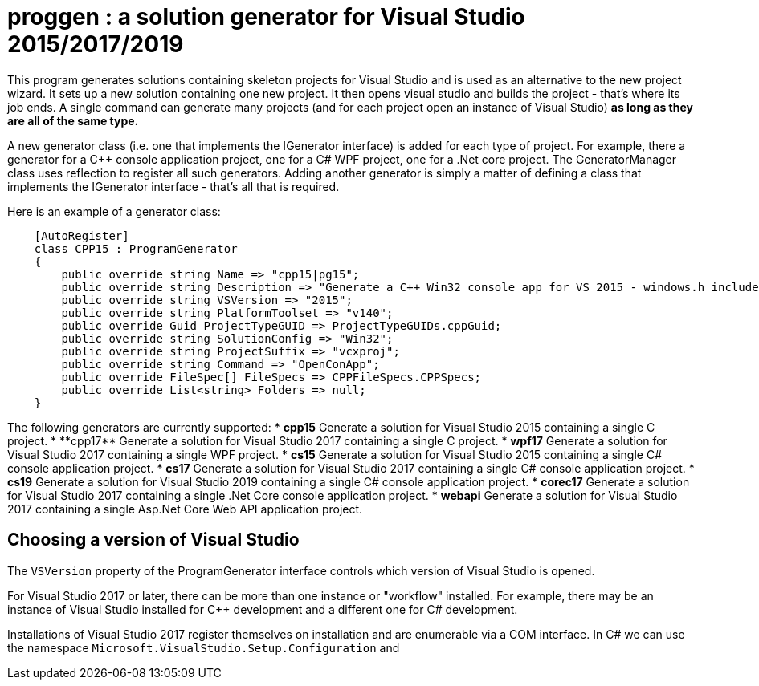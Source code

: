 = proggen : a solution generator for Visual Studio 2015/2017/2019

This program generates solutions containing skeleton projects for Visual Studio and is 
used as an alternative to the new project wizard. It sets up a new solution containing one new project.
It then opens visual studio and builds the project - that's where its job ends.
A single command can generate many projects (and for each project open an instance
of Visual Studio) **as long as they are all of the same type.**


A new generator class (i.e. one that implements the IGenerator interface) is added for each type of project. For example,
there a generator for a C++ console application project, one for a C# WPF project, one for a .Net core project. The
GeneratorManager class uses reflection to register all such generators. Adding another generator is simply
a matter of defining a class that implements the IGenerator interface - that's all that is required.

Here is an example of a generator class:
----
    [AutoRegister]
    class CPP15 : ProgramGenerator
    {
        public override string Name => "cpp15|pg15";
        public override string Description => "Generate a C++ Win32 console app for VS 2015 - windows.h included.";
        public override string VSVersion => "2015";
        public override string PlatformToolset => "v140";
        public override Guid ProjectTypeGUID => ProjectTypeGUIDs.cppGuid;
        public override string SolutionConfig => "Win32";
        public override string ProjectSuffix => "vcxproj";
        public override string Command => "OpenConApp";
        public override FileSpec[] FileSpecs => CPPFileSpecs.CPPSpecs;
        public override List<string> Folders => null;
    }
----

The following generators are currently supported:
* **cpp15** Generate a solution for Visual Studio 2015 containing a single C++ project.
* **cpp17** Generate a solution for Visual Studio 2017 containing a single C++ project.
* **wpf17** Generate a solution for Visual Studio 2017 containing a single WPF project.
* **cs15** Generate a solution for Visual Studio 2015 containing a single C# console application project.
* **cs17** Generate a solution for Visual Studio 2017 containing a single C# console application project.
* **cs19** Generate a solution for Visual Studio 2019 containing a single C# console application project.
* **corec17** Generate a solution for Visual Studio 2017 containing a single .Net Core console application project.
* **webapi** Generate a solution for Visual Studio 2017 containing a single Asp.Net Core Web API application project.


== Choosing a version of Visual Studio

The `VSVersion` property of the ProgramGenerator interface controls which version of Visual Studio is opened.

For Visual Studio 2017 or later, there can be more than one instance or "workflow" installed. For example, there may be
an instance of Visual Studio installed for C++ development and a different one for C# development.

Installations of Visual Studio 2017 register themselves on installation and are enumerable via a COM interface. In C# we can
use the namespace `Microsoft.VisualStudio.Setup.Configuration` and  

